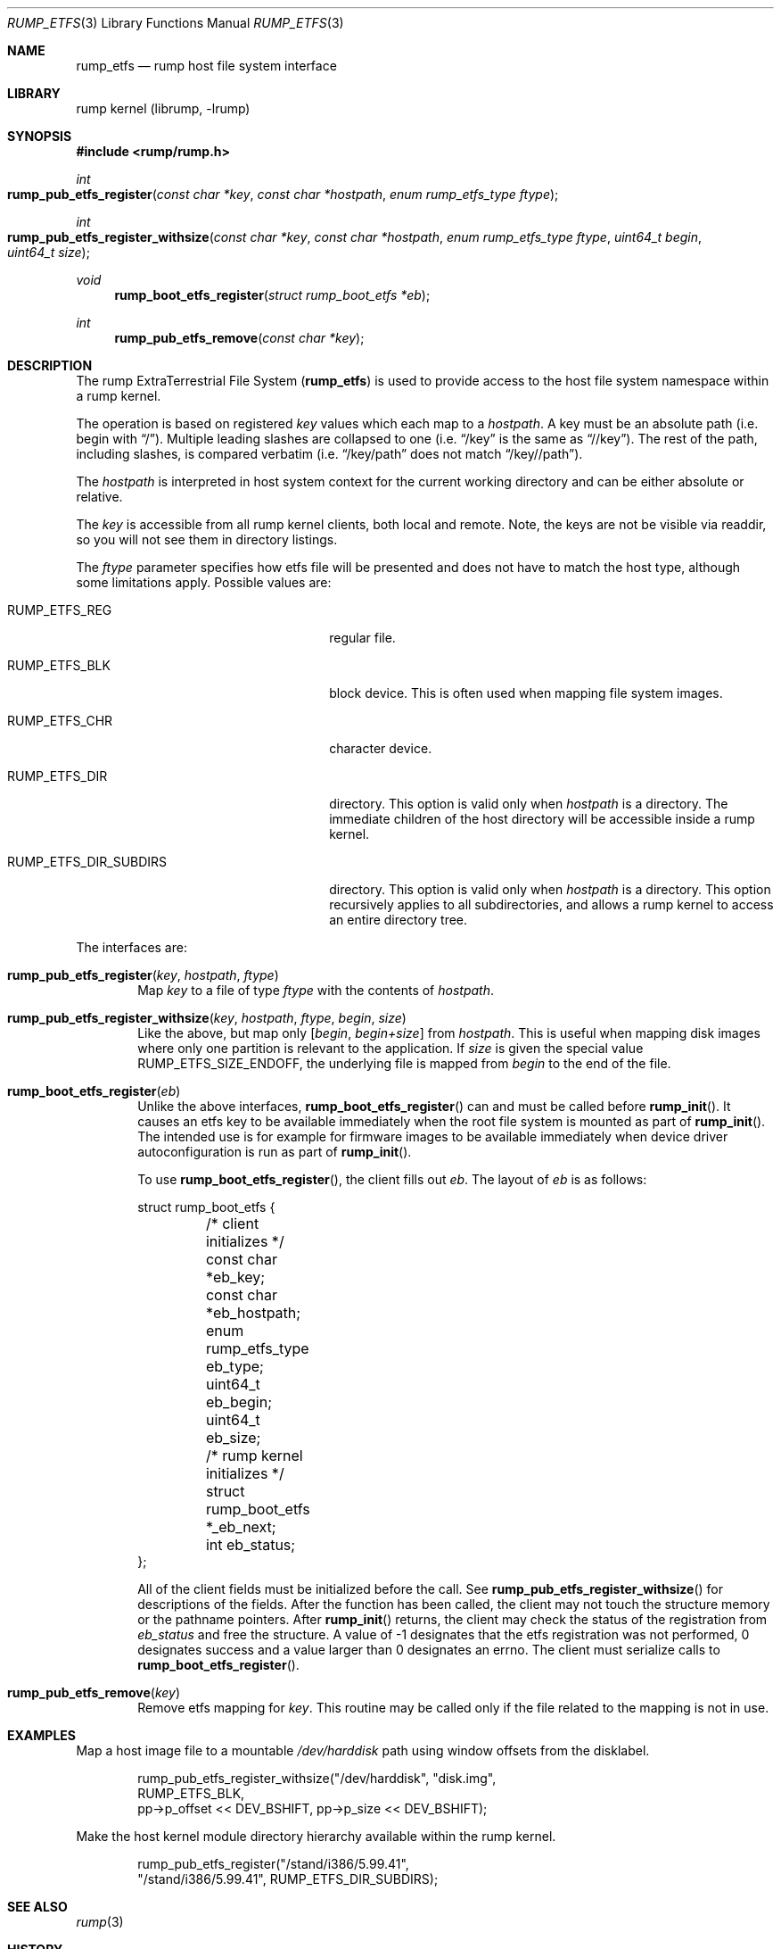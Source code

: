 .\"     $NetBSD$
.\"
.\" Copyright (c) 2010 Antti Kantee.  All rights reserved.
.\"
.\" Redistribution and use in source and binary forms, with or without
.\" modification, are permitted provided that the following conditions
.\" are met:
.\" 1. Redistributions of source code must retain the above copyright
.\"    notice, this list of conditions and the following disclaimer.
.\" 2. Redistributions in binary form must reproduce the above copyright
.\"    notice, this list of conditions and the following disclaimer in the
.\"    documentation and/or other materials provided with the distribution.
.\"
.\" THIS SOFTWARE IS PROVIDED BY THE AUTHOR AND CONTRIBUTORS ``AS IS'' AND
.\" ANY EXPRESS OR IMPLIED WARRANTIES, INCLUDING, BUT NOT LIMITED TO, THE
.\" IMPLIED WARRANTIES OF MERCHANTABILITY AND FITNESS FOR A PARTICULAR PURPOSE
.\" ARE DISCLAIMED.  IN NO EVENT SHALL THE AUTHOR OR CONTRIBUTORS BE LIABLE
.\" FOR ANY DIRECT, INDIRECT, INCIDENTAL, SPECIAL, EXEMPLARY, OR CONSEQUENTIAL
.\" DAMAGES (INCLUDING, BUT NOT LIMITED TO, PROCUREMENT OF SUBSTITUTE GOODS
.\" OR SERVICES; LOSS OF USE, DATA, OR PROFITS; OR BUSINESS INTERRUPTION)
.\" HOWEVER CAUSED AND ON ANY THEORY OF LIABILITY, WHETHER IN CONTRACT, STRICT
.\" LIABILITY, OR TORT (INCLUDING NEGLIGENCE OR OTHERWISE) ARISING IN ANY WAY
.\" OUT OF THE USE OF THIS SOFTWARE, EVEN IF ADVISED OF THE POSSIBILITY OF
.\" SUCH DAMAGE.
.\"
.Dd June 13, 2014
.Dt RUMP_ETFS 3
.Os
.Sh NAME
.Nm rump_etfs
.Nd rump host file system interface
.Sh LIBRARY
rump kernel (librump, \-lrump)
.Sh SYNOPSIS
.In rump/rump.h
.Ft int
.Fo rump_pub_etfs_register
.Fa "const char *key" "const char *hostpath" "enum rump_etfs_type ftype"
.Fc
.Ft int
.Fo rump_pub_etfs_register_withsize
.Fa "const char *key" "const char *hostpath" "enum rump_etfs_type ftype"
.Fa "uint64_t begin" "uint64_t size"
.Fc
.Ft void
.Fn rump_boot_etfs_register "struct rump_boot_etfs *eb"
.Ft int
.Fn rump_pub_etfs_remove "const char *key"
.Sh DESCRIPTION
The rump ExtraTerrestrial File System
.Nm ( )
is used to provide access to the host file system namespace
within a rump kernel.
.Pp
The operation is based on registered
.Fa key
values which each map to a
.Fa hostpath .
A key must be an absolute path (i.e. begin with
.Dq / ) .
Multiple leading slashes are collapsed to one (i.e.
.Dq /key
is the same as
.Dq //key ) .
The rest of the path, including slashes, is compared verbatim (i.e.
.Dq /key/path
does not match
.Dq /key//path ) .
.Pp
The
.Fa hostpath
is interpreted in host system context for the current working directory
and can be either absolute or relative.
.Pp
The
.Fa key
is accessible from all rump kernel clients, both local and remote.
Note, the keys are not be visible via readdir, so you will not see
them in directory listings.
.Pp
The
.Fa ftype
parameter specifies how etfs file will be presented and does not
have to match the host type, although some limitations apply.
Possible values are:
.Bl -tag -width RUMP_ETFS_DIR_SUBDIRSXXX
.It Dv RUMP_ETFS_REG
regular file.
.It Dv RUMP_ETFS_BLK
block device.
This is often used when mapping file system images.
.It Dv RUMP_ETFS_CHR
character device.
.It Dv RUMP_ETFS_DIR
directory.
This option is valid only when
.Fa hostpath
is a directory.
The immediate children of the host directory will be accessible
inside a rump kernel.
.It Dv RUMP_ETFS_DIR_SUBDIRS
directory.
This option is valid only when
.Fa hostpath
is a directory.
This option recursively applies to all subdirectories, and allows
a rump kernel to access an entire directory tree.
.El
.Pp
The interfaces are:
.Bl -tag -width xxxx
.It Fn rump_pub_etfs_register "key" "hostpath" "ftype"
Map
.Fa key
to a file of type
.Fa ftype
with the contents of
.Fa hostpath .
.It Fn rump_pub_etfs_register_withsize "key" "hostpath" "ftype" "begin" "size"
Like the above, but map only
.Fa [ begin , begin+size ]
from
.Fa hostpath .
This is useful when mapping disk images where only one partition is
relevant to the application.
If
.Ar size
is given the special value
.Dv RUMP_ETFS_SIZE_ENDOFF ,
the underlying file is mapped from
.Ar begin
to the end of the file.
.It Fn rump_boot_etfs_register "eb"
Unlike the above interfaces,
.Fn rump_boot_etfs_register
can and must be called before
.Fn rump_init .
It causes an etfs key to be available immediately when the root file
system is mounted as part of
.Fn rump_init .
The intended use is for example for firmware images to be available
immediately when device driver autoconfiguration is run as part of
.Fn rump_init .
.Pp
To use
.Fn rump_boot_etfs_register ,
the client fills out
.Fa eb .
The layout of
.Fa eb
is as follows:
.Bd -literal
struct rump_boot_etfs {
	/* client initializes */
	const char *eb_key;
	const char *eb_hostpath;
	enum rump_etfs_type eb_type;
	uint64_t eb_begin;
	uint64_t eb_size;

	/* rump kernel initializes */
	struct rump_boot_etfs *_eb_next;
	int eb_status;
};
.Ed
.Pp
All of the client fields must be initialized before the call.
See
.Fn rump_pub_etfs_register_withsize
for descriptions of the fields.
After the function has been called, the client may not touch the
structure memory or the pathname pointers.
After
.Fn rump_init
returns, the client may check the status of the registration from
.Fa eb_status
and free the structure.
A value of \-1 designates that the etfs registration was not
performed, 0 designates success and a value larger than 0 designates
an errno.
The client must serialize calls to
.Fn rump_boot_etfs_register .
.It Fn rump_pub_etfs_remove "key"
Remove etfs mapping for
.Fa key .
This routine may be called only if the file related to the mapping
is not in use.
.El
.Sh EXAMPLES
Map a host image file to a mountable
.Pa /dev/harddisk
path using window offsets from the disklabel.
.Bd -literal -offset indent
rump_pub_etfs_register_withsize("/dev/harddisk", "disk.img",
    RUMP_ETFS_BLK,
    pp->p_offset << DEV_BSHIFT, pp->p_size << DEV_BSHIFT);
.Ed
.Pp
Make the host kernel module directory hierarchy available within the
rump kernel.
.Bd -literal -offset indent
rump_pub_etfs_register("/stand/i386/5.99.41",
    "/stand/i386/5.99.41", RUMP_ETFS_DIR_SUBDIRS);
.Ed
.Sh SEE ALSO
.Xr rump 3
.Sh HISTORY
.Nm
first appeared in
.Nx 6.0 .
